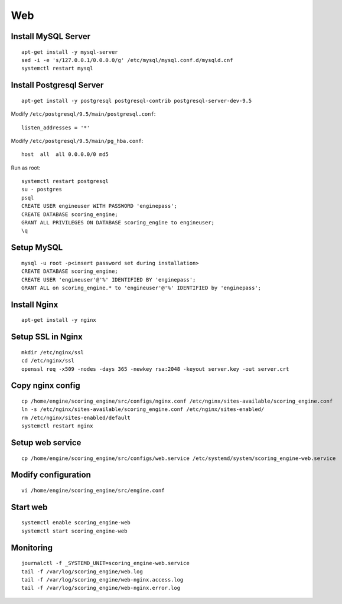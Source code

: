 Web
---

Install MySQL Server
^^^^^^^^^^^^^^^^^^^^
::

  apt-get install -y mysql-server
  sed -i -e 's/127.0.0.1/0.0.0.0/g' /etc/mysql/mysql.conf.d/mysqld.cnf
  systemctl restart mysql

Install Postgresql Server
^^^^^^^^^^^^^^^^^^^^^^^^^
::

  apt-get install -y postgresql postgresql-contrib postgresql-server-dev-9.5

Modify ``/etc/postgresql/9.5/main/postgresql.conf``::

  listen_addresses = '*'

Modify ``/etc/postgresql/9.5/main/pg_hba.conf``::

  host  all  all 0.0.0.0/0 md5

Run as root::

  systemctl restart postgresql
  su - postgres
  psql
  CREATE USER engineuser WITH PASSWORD 'enginepass';
  CREATE DATABASE scoring_engine;
  GRANT ALL PRIVILEGES ON DATABASE scoring_engine to engineuser;
  \q

Setup MySQL
^^^^^^^^^^^
::

  mysql -u root -p<insert password set during installation>
  CREATE DATABASE scoring_engine;
  CREATE USER 'engineuser'@'%' IDENTIFIED BY 'enginepass';
  GRANT ALL on scoring_engine.* to 'engineuser'@'%' IDENTIFIED by 'enginepass';

Install Nginx
^^^^^^^^^^^^^
::

  apt-get install -y nginx

Setup SSL in Nginx
^^^^^^^^^^^^^^^^^^
::

  mkdir /etc/nginx/ssl
  cd /etc/nginx/ssl
  openssl req -x509 -nodes -days 365 -newkey rsa:2048 -keyout server.key -out server.crt

Copy nginx config
^^^^^^^^^^^^^^^^^
::

  cp /home/engine/scoring_engine/src/configs/nginx.conf /etc/nginx/sites-available/scoring_engine.conf
  ln -s /etc/nginx/sites-available/scoring_engine.conf /etc/nginx/sites-enabled/
  rm /etc/nginx/sites-enabled/default
  systemctl restart nginx

Setup web service
^^^^^^^^^^^^^^^^^
::

  cp /home/engine/scoring_engine/src/configs/web.service /etc/systemd/system/scoring_engine-web.service

Modify configuration
^^^^^^^^^^^^^^^^^^^^
::

  vi /home/engine/scoring_engine/src/engine.conf

Start web
^^^^^^^^^
::

  systemctl enable scoring_engine-web
  systemctl start scoring_engine-web

Monitoring
^^^^^^^^^^
::

  journalctl -f _SYSTEMD_UNIT=scoring_engine-web.service
  tail -f /var/log/scoring_engine/web.log
  tail -f /var/log/scoring_engine/web-nginx.access.log
  tail -f /var/log/scoring_engine/web-nginx.error.log
